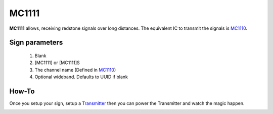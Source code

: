 ======
MC1111
======

**MC1111** allows, receiving redstone signals over long distances. The equivalent IC to transmit the signals is `MC1110 <MC1110.html>`_.

Sign parameters
===============

   1. Blank
   2. [MC1111] or [MC1111]S
   3. The channel name (Defined in `MC1110 <MC1110.html>`_)
   4. Optional wideband. Defaults to UUID if blank
   
How-To
======

Once you setup your sign, setup a `Transmitter <MC1110.html>`_ then you can power the Transmitter and watch the magic happen.

.. image:: images/mc1111/receiver.png
   :align: center

